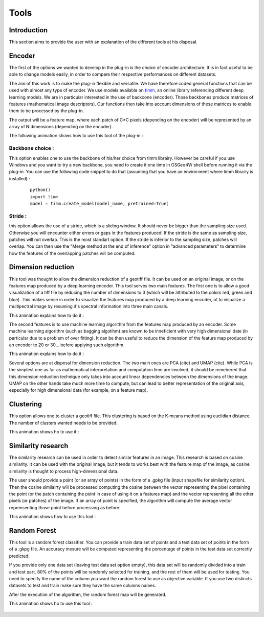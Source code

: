 .. |encoder| image:: _static/animation_encoder.gif
    :alt: Description of the image
    :width: 500px
    :align: middle

.. |dim_red| image:: _static/Animation_red_img_mult.gif
    :alt: Description of the image
    :width: 400px
    :align: middle

.. |dim_red_feat| image:: _static/animation_edim_red_features.gif
    :alt: Description of the image
    :width: 400px
    :align: middle

.. |Kmeans| image:: _static/animation_clustering.gif
    :alt: Description of the image
    :width: 400px
    :align: middle

.. |sim| image:: _static/animation_cosine_sim.gif
    :alt: Description of the image
    :width: 400px
    :align: middle

.. |RF| image:: _static/animation_rf.gif
    :alt: Description of the image
    :width: 400px
    :align: middle

Tools
===================

Introduction
---------------------
This section aims to provide the user with an explanation of the different tools at his disposal.

Encoder
---------------------
The first of the options we wanted to develop in the plug-in is the choice of
encoder architecture. It is in fact useful to be able to change models easily, in order to
compare their respective performances on different datasets.

The aim of this work is to make the plug-in flexible and versatile. We have therefore
coded general functions that can be used with almost any type of encoder. We use
models available on `timm <https://huggingface.co/timm>`_, an online library referencing
different deep learning models. We are in particular interested in the use of backcone (encoder).
Those backbones produce matrices of features (mathematical image descriptors). Our functions then take into account
dimensions of these matrices to enable them to be processed by the plug-in.

The output will be a feature map, where each patch of C*C pixels (depending on the encoder) will be represented by an array of N dimensions (depending
on the encoder).

The following animation shows how to use this tool of the plug-in :

    |encoder|


Backbone choice :
^^^^^^^^^^^^^^^^^^^^^
This option enables one to use the backbone of his/her choice from timm librairy. However be careful if you use Windows and you want to try a new backbone,
you need to create it one time in OSGeo4W shell before running it via the plug-in. You can use the following code snippet to do that (assuming that you have an environment
where timm librairy is installed) :

  ::

    python()
    import timm
    model = timm.create_model(model_name, pretrained=True)

Stride :
^^^^^^^^^^

this option allows the use of a stride, which is a sliding window. It should never be bigger than the sampling size used. Otherwise you will encounter either errors or gaps in the features produced.
If the stride is the same as sampling size, patches will not overlap. This is the most standart option.
If the stride is inferior to the sampling size, patches will overlap. You can then use the "Merge method at the end of inference" option in "advanced parameters"
to determine how the features of the overlapping patches will be computed.



Dimension reduction 
---------------------
This tool was thought to allow the dimension reduction of a geotiff file. It can be used on an original image, or on the features map produced
by a deep learning encoder.
This tool serves two main features. The first one is to allow a good visualization of a tiff file by reducing the number of dimensions to 3
(which will be attributed to the colors red, green and blue). This makes sense in order to visualize the features map produced by a deep learning
encoder, ot to visualize a multipectral image by resuming it's spectral information into three main canals.

This animation explains how to do it :
    |dim_red|

The second features is to use machine learning algorithm from the features map produced by an encoder. Some machine learning algorithm 
(such as bagging algotihm) are known to be inneficient with very high dimensional date (in particular due to a problem of over fitting).
It can be then useful to reduce the dimension of the feature map produced by an encoder to 20 or 30... before applying such algorithm.

This animation explains how to do it :
    |dim_red_feat|

Several options are at disposal for dimension reduction. The two main ones are PCA (cite) and UMAP (cite).
While PCA is the simplest one as far as mathematical interpretation and computation time are involved, it should be remebered that this
dimension reduction technique only takes into account linear dependencies between the dimensions of the image. 
UMAP on the other hands take much more time to compute, but can lead to better representation of the original axis, especially for high dimensional
data (for example, on a feature map).




Clustering 
---------------------
This option allows one to cluster a geotiff file.
This clustering is based on the K-means method using euclidian distance. The number of clusters wanted needs to be provided.

This animation shows ho to use it :

    |Kmeans|

Similarity research
---------------------
The similarity research can be used in order to detect similar features in an image. This research is based on cosine similarity. It can be 
used with the original image, but it tends to works best with the feature map of the image, as cosine similarity is thought to process high-dimensional
data. 

The user should provide a point (or an array of points) in the form of a .gpkg file (input shapefile for similarity option). Then the cosine similairty will be processed computing
the cosine between the vector representing the pixel containing the point (or the patch containing the point in case of using it on a features map)
and the vector representing all the other pixels (or patches) of the image. If an array of point is specified, the algorithm will compute the average vector
reprensenting those point before processing as before. 

This animation shows how to use this tool :

    |sim|

Random Forest
---------------------
This tool is a random forest classifier.
You can provide a train data set of points and a test data set of points in the form of a .gkpg file. An accuracy mesure will
be computed representing the porcentage of points in the test data set correctly predicted.

If you provide only one data set (leaving test data set option empty), this data set will be randomly divided into a train and test part. 80% of the points
will be randomly selected for training, and the rest of them will be used for testing.
You need to specify the name of the column you want the random forest to use as objective variable. If you use two distincts datasets to test
and train make sure they have the same columns names.

After the execution of the algorithm, the random forest map will be generated.

This animation shows ho to use this tool :

    |RF|

